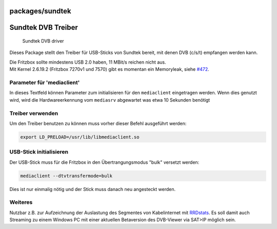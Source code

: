 packages/sundtek
================
.. _SundtekDVBTreiber:

Sundtek DVB Treiber
===================

.. figure:: /screenshots/256.jpg
   :alt: Sundtek DVB driver

   Sundtek DVB driver

Dieses Package stellt den Treiber für USB-Sticks von Sundtek bereit, mit
denen DVB (c/s/t) empfangen werden kann.

| |Warning| Die Fritzbox sollte mindestens USB 2.0 haben, 11 MBit/s reichen
  nicht aus.
| |Warning| Mit Kernel 2.6.19.2 (Fritzbox 7270v1 und 7570) gibt es momentan
  ein Memoryleak, siehe `#472 </ticket/472>`__.

.. _Parameterfürmediaclient:

Parameter für 'mediaclient'
---------------------------

In dieses Textfeld können Parameter zum initialisieren für den
``mediaclient`` eingetragen werden. Wenn dies genutzt wird, wird die
Hardwareerkennung vom ``mediasrv`` abgewartet was etwa 10 Sekunden
benötigt

.. _Treiberverwenden:

Treiber verwenden
-----------------

Um den Treiber benutzen zu können muss vorher dieser Befehl ausgeführt
werden:

.. code:: wiki

   export LD_PRELOAD=/usr/lib/libmediaclient.so

.. _USB-Stickinitialisieren:

USB-Stick initialisieren
------------------------

Der USB-Stick muss für die Fritzbox in den Übertrangungsmodus "bulk"
versetzt werden:

.. code:: wiki

   mediaclient --dtvtransfermode=bulk

Dies ist nur einmalig nötig und der Stick muss danach neu angesteckt
werden.

.. _Weiteres:

Weiteres
--------

Nutzbar z.B. zur Aufzeichnung der Auslastung des Segmentes von
Kabelinternet mit `RRDstats <rrdstats.html#segment>`__. Es soll damit
auch Streaming zu einem Windows PC mit einer aktuellen Betaversion des
DVB-Viewer via SAT>IP möglich sein.

.. |Warning| image:: ../../chrome/wikiextras-icons-16/exclamation.png


